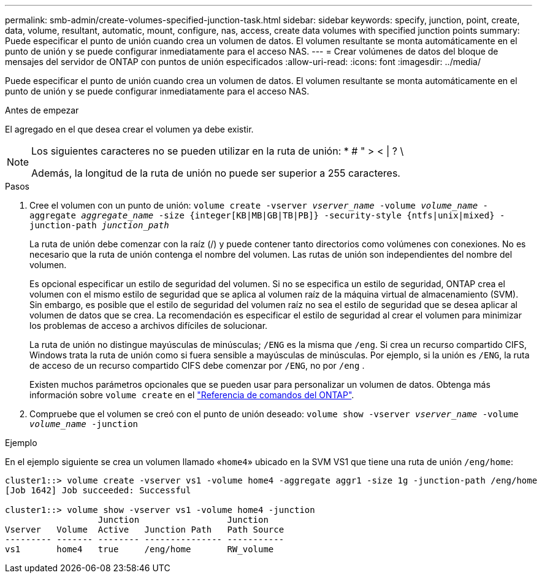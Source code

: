 ---
permalink: smb-admin/create-volumes-specified-junction-task.html 
sidebar: sidebar 
keywords: specify, junction, point, create, data, volume, resultant, automatic, mount, configure, nas, access, create data volumes with specified junction points 
summary: Puede especificar el punto de unión cuando crea un volumen de datos. El volumen resultante se monta automáticamente en el punto de unión y se puede configurar inmediatamente para el acceso NAS. 
---
= Crear volúmenes de datos del bloque de mensajes del servidor de ONTAP con puntos de unión especificados
:allow-uri-read: 
:icons: font
:imagesdir: ../media/


[role="lead"]
Puede especificar el punto de unión cuando crea un volumen de datos. El volumen resultante se monta automáticamente en el punto de unión y se puede configurar inmediatamente para el acceso NAS.

.Antes de empezar
El agregado en el que desea crear el volumen ya debe existir.

[NOTE]
====
Los siguientes caracteres no se pueden utilizar en la ruta de unión: * # " > < | ? \

Además, la longitud de la ruta de unión no puede ser superior a 255 caracteres.

====
.Pasos
. Cree el volumen con un punto de unión: `volume create -vserver _vserver_name_ -volume _volume_name_ -aggregate _aggregate_name_ -size {integer[KB|MB|GB|TB|PB]} -security-style {ntfs|unix|mixed} -junction-path _junction_path_`
+
La ruta de unión debe comenzar con la raíz (/) y puede contener tanto directorios como volúmenes con conexiones. No es necesario que la ruta de unión contenga el nombre del volumen. Las rutas de unión son independientes del nombre del volumen.

+
Es opcional especificar un estilo de seguridad del volumen. Si no se especifica un estilo de seguridad, ONTAP crea el volumen con el mismo estilo de seguridad que se aplica al volumen raíz de la máquina virtual de almacenamiento (SVM). Sin embargo, es posible que el estilo de seguridad del volumen raíz no sea el estilo de seguridad que se desea aplicar al volumen de datos que se crea. La recomendación es especificar el estilo de seguridad al crear el volumen para minimizar los problemas de acceso a archivos difíciles de solucionar.

+
La ruta de unión no distingue mayúsculas de minúsculas; `/ENG` es la misma que `/eng`. Si crea un recurso compartido CIFS, Windows trata la ruta de unión como si fuera sensible a mayúsculas de minúsculas. Por ejemplo, si la unión es `/ENG`, la ruta de acceso de un recurso compartido CIFS debe comenzar por `/ENG`, no por `/eng` .

+
Existen muchos parámetros opcionales que se pueden usar para personalizar un volumen de datos. Obtenga más información sobre `volume create` en el link:https://docs.netapp.com/us-en/ontap-cli/volume-create.html["Referencia de comandos del ONTAP"^].

. Compruebe que el volumen se creó con el punto de unión deseado: `volume show -vserver _vserver_name_ -volume _volume_name_ -junction`


.Ejemplo
En el ejemplo siguiente se crea un volumen llamado «`home4`» ubicado en la SVM VS1 que tiene una ruta de unión `/eng/home`:

[listing]
----
cluster1::> volume create -vserver vs1 -volume home4 -aggregate aggr1 -size 1g -junction-path /eng/home
[Job 1642] Job succeeded: Successful

cluster1::> volume show -vserver vs1 -volume home4 -junction
                  Junction                 Junction
Vserver   Volume  Active   Junction Path   Path Source
--------- ------- -------- --------------- -----------
vs1       home4   true     /eng/home       RW_volume
----